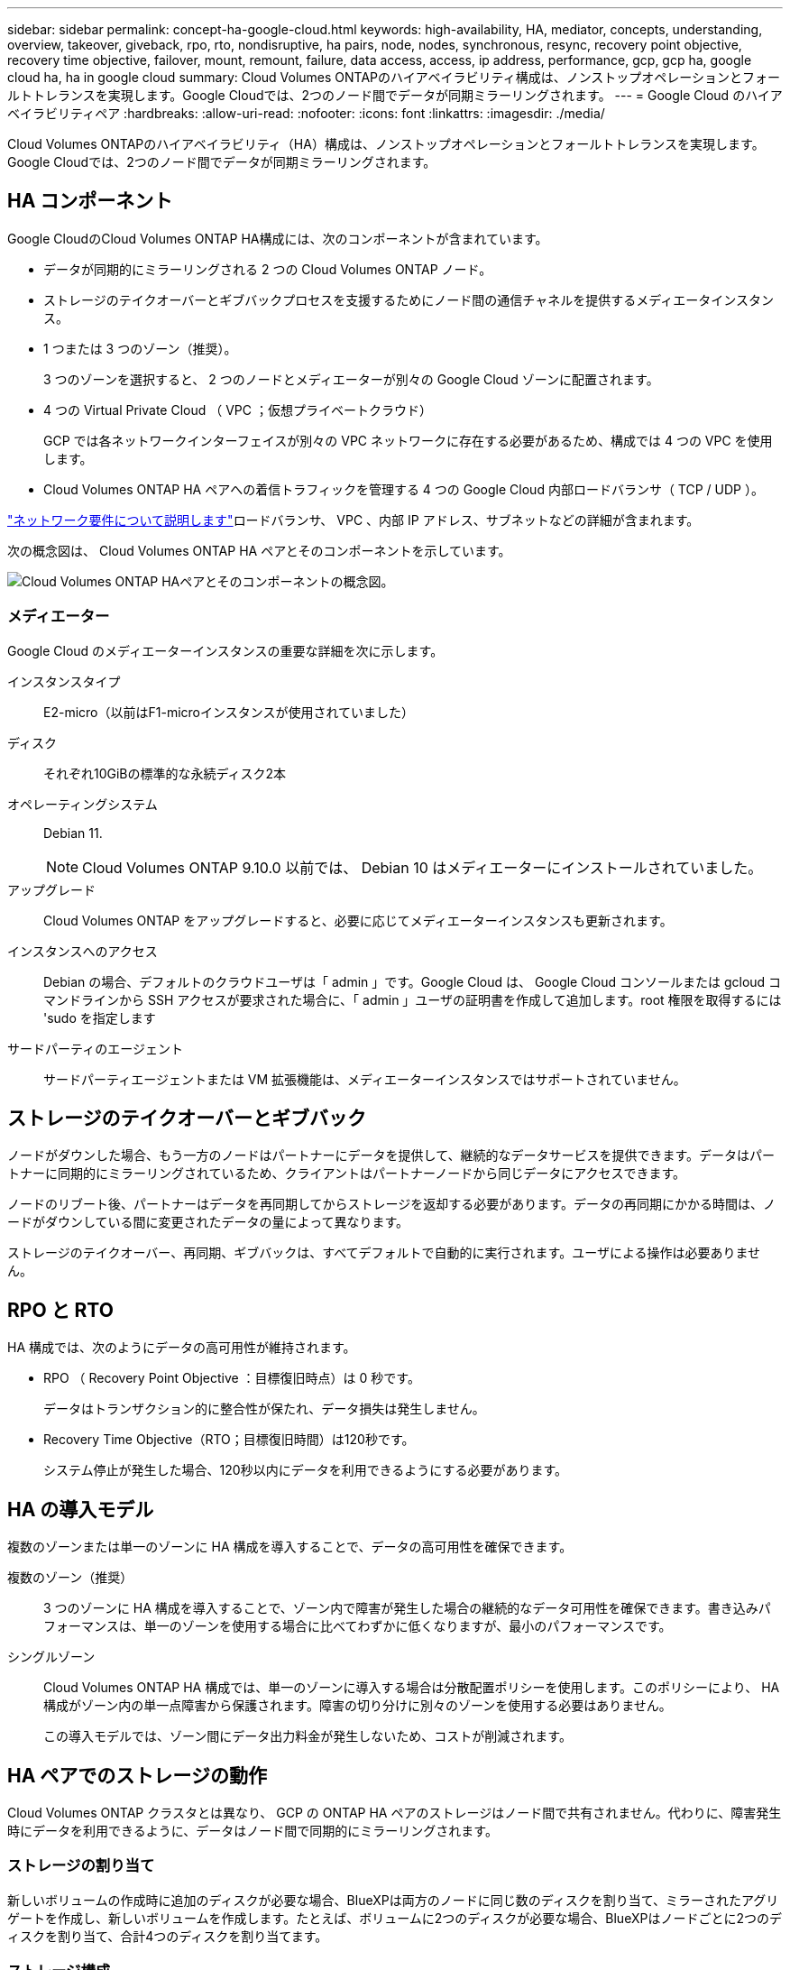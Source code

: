 ---
sidebar: sidebar 
permalink: concept-ha-google-cloud.html 
keywords: high-availability, HA, mediator, concepts, understanding, overview, takeover, giveback, rpo, rto, nondisruptive, ha pairs, node, nodes, synchronous, resync, recovery point objective, recovery time objective, failover, mount, remount, failure, data access, access, ip address, performance, gcp, gcp ha, google cloud ha, ha in google cloud 
summary: Cloud Volumes ONTAPのハイアベイラビリティ構成は、ノンストップオペレーションとフォールトトレランスを実現します。Google Cloudでは、2つのノード間でデータが同期ミラーリングされます。 
---
= Google Cloud のハイアベイラビリティペア
:hardbreaks:
:allow-uri-read: 
:nofooter: 
:icons: font
:linkattrs: 
:imagesdir: ./media/


[role="lead"]
Cloud Volumes ONTAPのハイアベイラビリティ（HA）構成は、ノンストップオペレーションとフォールトトレランスを実現します。Google Cloudでは、2つのノード間でデータが同期ミラーリングされます。



== HA コンポーネント

Google CloudのCloud Volumes ONTAP HA構成には、次のコンポーネントが含まれています。

* データが同期的にミラーリングされる 2 つの Cloud Volumes ONTAP ノード。
* ストレージのテイクオーバーとギブバックプロセスを支援するためにノード間の通信チャネルを提供するメディエータインスタンス。
* 1 つまたは 3 つのゾーン（推奨）。
+
3 つのゾーンを選択すると、 2 つのノードとメディエーターが別々の Google Cloud ゾーンに配置されます。

* 4 つの Virtual Private Cloud （ VPC ；仮想プライベートクラウド）
+
GCP では各ネットワークインターフェイスが別々の VPC ネットワークに存在する必要があるため、構成では 4 つの VPC を使用します。

* Cloud Volumes ONTAP HA ペアへの着信トラフィックを管理する 4 つの Google Cloud 内部ロードバランサ（ TCP / UDP ）。


link:reference-networking-gcp.html["ネットワーク要件について説明します"]ロードバランサ、 VPC 、内部 IP アドレス、サブネットなどの詳細が含まれます。

次の概念図は、 Cloud Volumes ONTAP HA ペアとそのコンポーネントを示しています。

image:diagram_gcp_ha.png["Cloud Volumes ONTAP HAペアとそのコンポーネントの概念図。"]



=== メディエーター

Google Cloud のメディエーターインスタンスの重要な詳細を次に示します。

インスタンスタイプ:: E2-micro（以前はF1-microインスタンスが使用されていました）
ディスク:: それぞれ10GiBの標準的な永続ディスク2本
オペレーティングシステム:: Debian 11.
+
--

NOTE: Cloud Volumes ONTAP 9.10.0 以前では、 Debian 10 はメディエーターにインストールされていました。

--
アップグレード:: Cloud Volumes ONTAP をアップグレードすると、必要に応じてメディエーターインスタンスも更新されます。
インスタンスへのアクセス:: Debian の場合、デフォルトのクラウドユーザは「 admin 」です。Google Cloud は、 Google Cloud コンソールまたは gcloud コマンドラインから SSH アクセスが要求された場合に、「 admin 」ユーザの証明書を作成して追加します。root 権限を取得するには 'sudo を指定します
サードパーティのエージェント:: サードパーティエージェントまたは VM 拡張機能は、メディエーターインスタンスではサポートされていません。




== ストレージのテイクオーバーとギブバック

ノードがダウンした場合、もう一方のノードはパートナーにデータを提供して、継続的なデータサービスを提供できます。データはパートナーに同期的にミラーリングされているため、クライアントはパートナーノードから同じデータにアクセスできます。

ノードのリブート後、パートナーはデータを再同期してからストレージを返却する必要があります。データの再同期にかかる時間は、ノードがダウンしている間に変更されたデータの量によって異なります。

ストレージのテイクオーバー、再同期、ギブバックは、すべてデフォルトで自動的に実行されます。ユーザによる操作は必要ありません。



== RPO と RTO

HA 構成では、次のようにデータの高可用性が維持されます。

* RPO （ Recovery Point Objective ：目標復旧時点）は 0 秒です。
+
データはトランザクション的に整合性が保たれ、データ損失は発生しません。

* Recovery Time Objective（RTO；目標復旧時間）は120秒です。
+
システム停止が発生した場合、120秒以内にデータを利用できるようにする必要があります。





== HA の導入モデル

複数のゾーンまたは単一のゾーンに HA 構成を導入することで、データの高可用性を確保できます。

複数のゾーン（推奨）:: 3 つのゾーンに HA 構成を導入することで、ゾーン内で障害が発生した場合の継続的なデータ可用性を確保できます。書き込みパフォーマンスは、単一のゾーンを使用する場合に比べてわずかに低くなりますが、最小のパフォーマンスです。
シングルゾーン:: Cloud Volumes ONTAP HA 構成では、単一のゾーンに導入する場合は分散配置ポリシーを使用します。このポリシーにより、 HA 構成がゾーン内の単一点障害から保護されます。障害の切り分けに別々のゾーンを使用する必要はありません。
+
--
この導入モデルでは、ゾーン間にデータ出力料金が発生しないため、コストが削減されます。

--




== HA ペアでのストレージの動作

Cloud Volumes ONTAP クラスタとは異なり、 GCP の ONTAP HA ペアのストレージはノード間で共有されません。代わりに、障害発生時にデータを利用できるように、データはノード間で同期的にミラーリングされます。



=== ストレージの割り当て

新しいボリュームの作成時に追加のディスクが必要な場合、BlueXPは両方のノードに同じ数のディスクを割り当て、ミラーされたアグリゲートを作成し、新しいボリュームを作成します。たとえば、ボリュームに2つのディスクが必要な場合、BlueXPはノードごとに2つのディスクを割り当て、合計4つのディスクを割り当てます。



=== ストレージ構成

HA ペアは、アクティブ / アクティブ構成として使用できます。アクティブ / アクティブ構成では、両方のノードがクライアントにデータを提供します。アクティブ / パッシブ構成では、パッシブノードは、アクティブノードのストレージをテイクオーバーした場合にのみデータ要求に応答します。



=== HA 構成に期待されるパフォーマンス

Cloud Volumes ONTAP HA 構成では、ノード間でデータを同期的にレプリケートするため、ネットワーク帯域幅が消費されます。その結果、シングルノードの Cloud Volumes ONTAP 構成と比較して、次のパフォーマンスが期待できます。

* 1 つのノードからのみデータを提供する HA 構成では、読み取りパフォーマンスはシングルノード構成の読み取りパフォーマンスと同等ですが、書き込みパフォーマンスは低くなります。
* 両方のノードからデータを提供する HA 構成の場合、読み取りパフォーマンスはシングルノード構成の読み取りパフォーマンスよりも高く、書き込みパフォーマンスは同じかそれ以上です。


Cloud Volumes ONTAPのパフォーマンスの詳細については、を参照してくださいlink:concept-performance.html["パフォーマンス"]。



=== ストレージへのクライアントアクセス

クライアントは、ボリュームが存在するノードのデータ IP アドレスを使用して、 NFS ボリュームと CIFS ボリュームにアクセスする必要があります。NAS クライアントがパートナーノードの IP アドレスを使用してボリュームにアクセスする場合、トラフィックは両方のノード間を通過するため、パフォーマンスが低下します。


TIP: HA ペアのノード間でボリュームを移動する場合は、もう一方のノードの IP アドレスを使用してボリュームを再マウントする必要があります。そうしないと、パフォーマンスが低下する可能性があります。クライアントが CIFS の NFSv4 リファールまたはフォルダリダイレクションをサポートしている場合は、ボリュームの再マウントを回避するために、 Cloud Volumes ONTAP システムでこれらの機能を有効にできます。詳細については、ONTAPのドキュメントを参照してください。

BlueXPの[Manage Volumes]パネルにある_Mount Command_Optionを使用すると、正しいIPアドレスを簡単に特定できます。

image::screenshot_mount_option.png[400だ]



=== 関連リンク

* link:reference-networking-gcp.html["ネットワーク要件について説明します"]
* link:task-getting-started-gcp.html["GCP の使用を開始する方法をご確認ください"]

